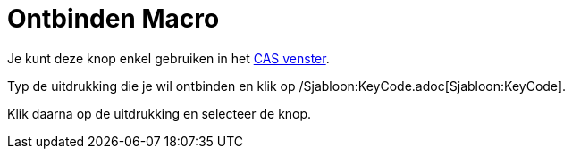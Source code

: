 = Ontbinden Macro
:page-en: tools/Factor
ifdef::env-github[:imagesdir: /nl/modules/ROOT/assets/images]

Je kunt deze knop enkel gebruiken in het xref:/CAS_venster.adoc[CAS venster].

Typ de uitdrukking die je wil ontbinden en klik op /Sjabloon:KeyCode.adoc[Sjabloon:KeyCode].

Klik daarna op de uitdrukking en selecteer de knop.
